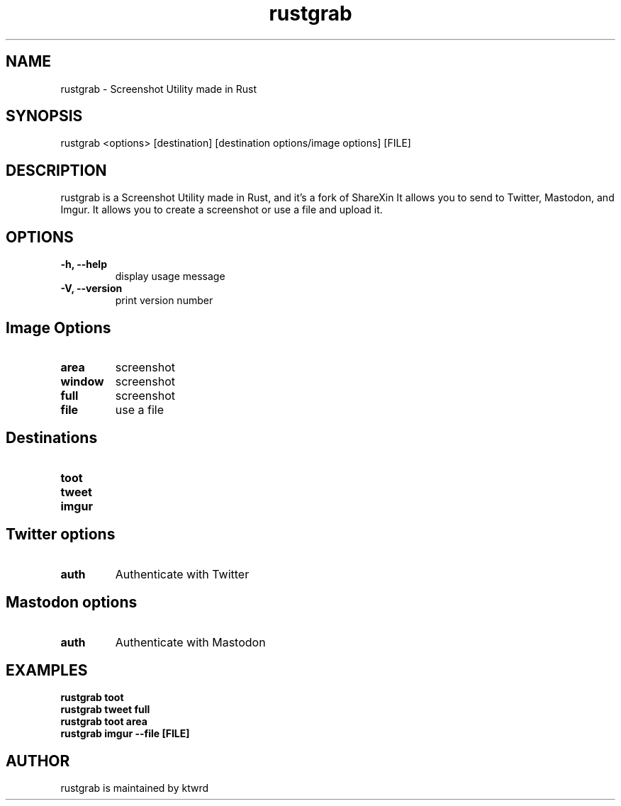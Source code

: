 .hy
.TH "rustgrab" "1" "2024\-05\-12" "rustgrab 0.7.2" ""
.SH NAME
.PP
rustgrab - Screenshot Utility made in Rust
.SH SYNOPSIS
.PP
rustgrab <options> [destination] [destination options/image options] [FILE]
.SH DESCRIPTION
.PP
rustgrab is a Screenshot Utility made in Rust, and it's a fork of ShareXin
It allows you to send to Twitter,
Mastodon, and Imgur. It allows you to create a screenshot or use a file and upload it.
.SH OPTIONS
.TP
.B \-h, \-\-help
display usage message
.RS
.RE
.TP
.B \-V, \-\-version
print version number
.RS
.RE
.SH Image Options
.TP
.B area
screenshot
.RS
.RE
.TP
.B window
screenshot
.RS
.RE
.TP
.B full
screenshot
.RS
.RE
.TP
.B file
use a file
.RS
.RE
.SH Destinations
.TP
.B toot
.RS
.RE
.TP
.B tweet
.RS
.RE
.TP
.B imgur
.RS
.RE
.SH Twitter options
.TP
.B auth
Authenticate with Twitter
.RS
.RE
.SH Mastodon options
.TP
.B auth
Authenticate with Mastodon
.RS
.RE
.SH EXAMPLES
.TP
.B rustgrab toot
.RS
.RE
.B rustgrab tweet full
.RS
.RE
.B rustgrab toot area
.RS
.RE
.B rustgrab imgur --file [FILE]
.fi
.SH AUTHOR
.PP
rustgrab is maintained by ktwrd
